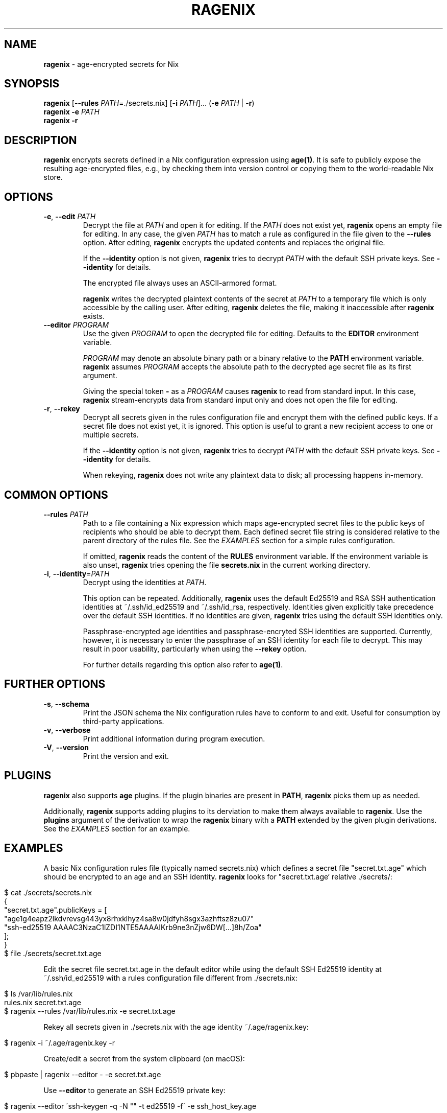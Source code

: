 .\" generated with Ronn/v0.7.3
.\" http://github.com/rtomayko/ronn/tree/0.7.3
.
.TH "RAGENIX" "1" "January 2022" "" ""
.
.SH "NAME"
\fBragenix\fR \- age\-encrypted secrets for Nix
.
.SH "SYNOPSIS"
\fBragenix\fR [\fB\-\-rules\fR \fIPATH\fR=\./secrets\.nix] [\fB\-i\fR \fIPATH\fR]\.\.\. (\fB\-e\fR \fIPATH\fR | \fB\-r\fR)
.
.br
\fBragenix\fR \fB\-e\fR \fIPATH\fR
.
.br
\fBragenix\fR \fB\-r\fR
.
.br
.
.SH "DESCRIPTION"
\fBragenix\fR encrypts secrets defined in a Nix configuration expression using \fBage(1)\fR\. It is safe to publicly expose the resulting age\-encrypted files, e\.g\., by checking them into version control or copying them to the world\-readable Nix store\.
.
.SH "OPTIONS"
.
.TP
\fB\-e\fR, \fB\-\-edit\fR \fIPATH\fR
Decrypt the file at \fIPATH\fR and open it for editing\. If the \fIPATH\fR does not exist yet, \fBragenix\fR opens an empty file for editing\. In any case, the given \fIPATH\fR has to match a rule as configured in the file given to the \fB\-\-rules\fR option\. After editing, \fBragenix\fR encrypts the updated contents and replaces the original file\.
.
.IP
If the \fB\-\-identity\fR option is not given, \fBragenix\fR tries to decrypt \fIPATH\fR with the default SSH private keys\. See \fB\-\-identity\fR for details\.
.
.IP
The encrypted file always uses an ASCII\-armored format\.
.
.IP
\fBragenix\fR writes the decrypted plaintext contents of the secret at \fIPATH\fR to a temporary file which is only accessible by the calling user\. After editing, \fBragenix\fR deletes the file, making it inaccessible after \fBragenix\fR exists\.
.
.TP
\fB\-\-editor\fR \fIPROGRAM\fR
Use the given \fIPROGRAM\fR to open the decrypted file for editing\. Defaults to the \fBEDITOR\fR environment variable\.
.
.IP
\fIPROGRAM\fR may denote an absolute binary path or a binary relative to the \fBPATH\fR environment variable\. \fBragenix\fR assumes \fIPROGRAM\fR accepts the absolute path to the decrypted age secret file as its first argument\.
.
.IP
Giving the special token \fB\-\fR as a \fIPROGRAM\fR causes \fBragenix\fR to read from standard input\. In this case, \fBragenix\fR stream\-encrypts data from standard input only and does not open the file for editing\.
.
.TP
\fB\-r\fR, \fB\-\-rekey\fR
Decrypt all secrets given in the rules configuration file and encrypt them with the defined public keys\. If a secret file does not exist yet, it is ignored\. This option is useful to grant a new recipient access to one or multiple secrets\.
.
.IP
If the \fB\-\-identity\fR option is not given, \fBragenix\fR tries to decrypt \fIPATH\fR with the default SSH private keys\. See \fB\-\-identity\fR for details\.
.
.IP
When rekeying, \fBragenix\fR does not write any plaintext data to disk; all processing happens in\-memory\.
.
.SH "COMMON OPTIONS"
.
.TP
\fB\-\-rules\fR \fIPATH\fR
Path to a file containing a Nix expression which maps age\-encrypted secret files to the public keys of recipients who should be able to decrypt them\. Each defined secret file string is considered relative to the parent directory of the rules file\. See the \fIEXAMPLES\fR section for a simple rules configuration\.
.
.IP
If omitted, \fBragenix\fR reads the content of the \fBRULES\fR environment variable\. If the environment variable is also unset, \fBragenix\fR tries opening the file \fBsecrets\.nix\fR in the current working directory\.
.
.TP
\fB\-i\fR, \fB\-\-identity\fR=\fIPATH\fR
Decrypt using the identities at \fIPATH\fR\.
.
.IP
This option can be repeated\. Additionally, \fBragenix\fR uses the default Ed25519 and RSA SSH authentication identities at ~/\.ssh/id_ed25519 and ~/\.ssh/id_rsa, respectively\. Identities given explicitly take precedence over the default SSH identities\. If no identities are given, \fBragenix\fR tries using the default SSH identities only\.
.
.IP
Passphrase\-encrypted age identities and passphrase\-encryted SSH identities are supported\. Currently, however, it is necessary to enter the passphrase of an SSH identity for each file to decrypt\. This may result in poor usability, particularly when using the \fB\-\-rekey\fR option\.
.
.IP
For further details regarding this option also refer to \fBage(1)\fR\.
.
.SH "FURTHER OPTIONS"
.
.TP
\fB\-s\fR, \fB\-\-schema\fR
Print the JSON schema the Nix configuration rules have to conform to and exit\. Useful for consumption by third\-party applications\.
.
.TP
\fB\-v\fR, \fB\-\-verbose\fR
Print additional information during program execution\.
.
.TP
\fB\-V\fR, \fB\-\-version\fR
Print the version and exit\.
.
.SH "PLUGINS"
\fBragenix\fR also supports \fBage\fR plugins\. If the plugin binaries are present in \fBPATH\fR, \fBragenix\fR picks them up as needed\.
.
.P
Additionally, \fBragenix\fR supports adding plugins to its derviation to make them always available to \fBragenix\fR\. Use the \fBplugins\fR argument of the derivation to wrap the \fBragenix\fR binary with a \fBPATH\fR extended by the given plugin derivations\. See the \fIEXAMPLES\fR section for an example\.
.
.SH "EXAMPLES"
A basic Nix configuration rules file (typically named secrets\.nix) which defines a secret file "secret\.txt\.age" which should be encrypted to an age and an SSH identity\. \fBragenix\fR looks for "secret\.txt\.age` relative \./secrets/:
.
.IP "" 4
.
.nf

$ cat \./secrets/secrets\.nix
{
  "secret\.txt\.age"\.publicKeys = [
    "age1g4eapz2lkdvrevsg443yx8rhxklhyz4sa8w0jdfyh8sgx3azhftsz8zu07"
    "ssh\-ed25519 AAAAC3NzaC1lZDI1NTE5AAAAIKrb9ne3nZjw6DW[\.\.\.]8h/Zoa"
  ];
}
$ file \./secrets/secret\.txt\.age
\./secrets/secret\.txt\.age: ASCII text
.
.fi
.
.IP "" 0
.
.P
Edit the secret file secret\.txt\.age in the default editor while using the default SSH Ed25519 identity at ~/\.ssh/id_ed25519 with a rules configuration file different from \./secrets\.nix:
.
.IP "" 4
.
.nf

$ ls /var/lib/rules\.nix
rules\.nix secret\.txt\.age
$ ragenix \-\-rules /var/lib/rules\.nix \-e secret\.txt\.age
.
.fi
.
.IP "" 0
.
.P
Rekey all secrets given in \./secrets\.nix with the age identity ~/\.age/ragenix\.key:
.
.IP "" 4
.
.nf

$ ragenix \-i ~/\.age/ragenix\.key \-r
.
.fi
.
.IP "" 0
.
.P
Create/edit a secret from the system clipboard (on macOS):
.
.IP "" 4
.
.nf

$ pbpaste | ragenix \-\-editor \- \-e secret\.txt\.age
.
.fi
.
.IP "" 0
.
.P
Use \fB\-\-editor\fR to generate an SSH Ed25519 private key:
.
.IP "" 4
.
.nf

$ ragenix \-\-editor \'ssh\-keygen \-q \-N "" \-t ed25519 \-f\' \-e ssh_host_key\.age
.
.fi
.
.IP "" 0
.
.P
Make the \fBage\fR YubiKey plugin available to \fBragenix\fR:
.
.IP "" 4
.
.nf

$ cat myragenix\.nix
{ ragenix, age\-plugin\-yubikey }:
ragenix\.override { plugins = [ age\-plugin\-yubikey ]; }
.
.fi
.
.IP "" 0
.
.SH "SEE ALSO"
age(1), age\-keygen(1)
.
.SH "AUTHORS"
Vincent Haupert \fImail@vincent\-haupert\.de\fR
